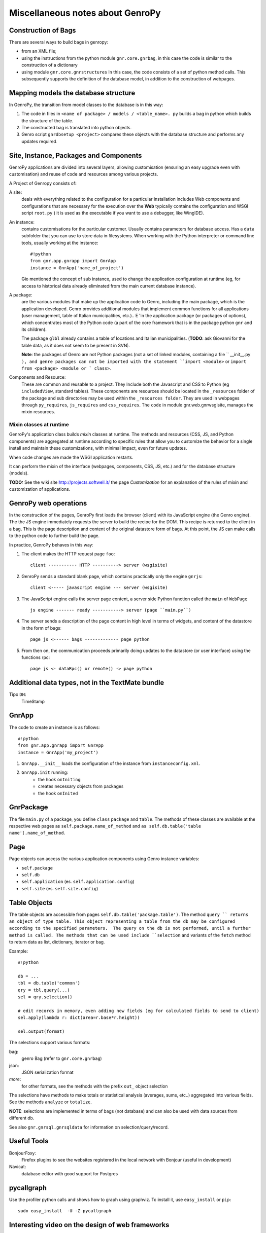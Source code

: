 .. _genro_clipboard:

*********************************
Miscellaneous notes about GenroPy
*********************************

Construction of Bags
====================

There are several ways to build bags in genropy:

* from an XML file;
* using the instructions from the python module ``gnr.core.gnrbag``, in this case the code is similar to the construction of a dictionary
* using module ``gnr.core.gnrstructures``  In this case, the code consists of a set of python method calls. This subsequently supports the definition of the database model, in addition to the construction of webpages.


Mapping models the database structure
=====================================

In GenroPy, the transition from model classes to the database is in this way:

1. The code in files in ``<name of package> / models / <table_name>. py`` builds a bag in python which builds the structure of the table.
2. The constructed bag is translated into python objects.
3. Genro script ``gnrdbsetup <project>`` compares these objects with the database structure and performs any updates required.

Site, Instance, Packages and Components
=======================================

GenroPy applications are divided into several layers, allowing customisation (ensuring an easy upgrade even with customisation) and reuse of code and resources among various projects.

A Project of Genropy consists of:


A site:
	deals with everything related to the configuration for a particular installation includes Web components and configurations that are necessary for the execution over the **Web** typically contains the configuration and WSGI script ``root.py`` ( it is used as the executable if you want to use a debugger, like WingIDE).

An instance:
	contains customisations for the particular customer. Usually contains parameters for database access. Has a ``data`` subfolder that you can use to store data in filesystems. When working with the Python interpreter or command line tools, usually working at the instance::

		#!python
		from gnr.app.gnrapp import GnrApp
		instance = GnrApp('name_of_project')

	Gio mentioned the concept of sub instance, used to change the application configuration at runtime (eg, for access to historical data already eliminated from the main current database instance).

A package:
	are the various modules that make up the application code to Genro, including the main package, which is the application developed. Genro provides additional modules that implement common functions for all applications (user management, table of Italian municipalities, etc.).. E 'in the application package (or packages of options), which concentrates most of the Python code (a part of the core framework that is in the package python ``gnr`` and its children).

	The package ``glbl`` already contains a table of locations and Italian municipalities. (**TODO**: ask Giovanni for the table data, as it does not seem to be present in SVN).

	**Note**: the packages of Genro are not Python packages (not a set of linked modules, containing a file `` __init__.py ``), and genre packages can not be imported with the statement ``import <module>`` or ``import from <package> <module or ` class>``.

Components and Resource:
	These are common and reusable to a project. They Include both the Javascript and CSS to Python (eg ``includedView``, standard tables). These components are resources should be located in the ``_resources`` folder of the package and sub directories may be used within the ``_resources folder``.  They are used in webpages through ``py_requires``, ``js_requires`` and ``css_requires``. The ``code`` in module gnr.web.gnrwsgisite, manages the mixin resources.


Mixin classes at runtime
************************

GenroPy's application class builds *mixin* classes at runtime. The methods and resources (CSS, JS, and Python components) are aggregated at runtime according to specific rules that allow you to customize the behavior for a single install and maintain these customizations, with minimal impact, even for future updates.

When code changes are made the WSGI application restarts.

It can perform the mixin of the interface (webpages, components, CSS, JS, etc.) and for the database structure (models).

**TODO:** See the wiki site http://projects.softwell.it/ the page *Customization* for an explanation of the rules of mixin and customization of applications.

GenroPy web operations
======================

In the construction of the pages, GenroPy first loads the browser (client) with its JavaScript engine (the Genro engine). The the JS engine immediately requests the server to build the recipe for the DOM.  This recipe is returned to the client in a bag.   This is the page description and content of the original datastore form of bags. At this point, the JS can make calls to the python code to further build the page.

In practice, GenroPy behaves in this way:

1. The client makes the HTTP request page ``foo``::

	client ----------- HTTP ----------> server (wsgisite)

2. GenroPy sends a standard blank page, which contains practically only the engine ``gnrjs``::

	client <----- javascript engine --- server (wsgisite)

3. The JavaScript engine calls the server page content, a server side Python function called the ``main`` of ``WebPage`` ::

    js engine ------- ready -----------> server (page ``main.py``)

4. The server sends a description of the page content in high level in terms of widgets, and content of the datastore in the form of bags::

    page js <------ bags ------------- page python

5. From then on, the communication proceeds primarily doing updates to the datastore (or user interface) using the functions rpc::

    page js <- dataRpc() or remote() -> page python

Additional data types, not in the TextMate bundle
=================================================

Tipo ``DH``:
	TimeStamp

GnrApp
======

The code to create an instance is as follows::

	#!python
	from gnr.app.gnrapp import GnrApp
	instance = GnrApp('my_project')

1. ``GnrApp.__init__`` loads the configuration of the instance from ``instanceconfig.xml``.
2. ``GnrApp.init`` running:
	* the hook ``onIniting``
	* creates necessary objects from packages
	* the hook ``onInited``

GnrPackage
==========

The file ``main.py`` of a package, you define ``class``  ``package`` and ``table``. The methods of these classes are available at the respective web pages as ``self.package.name_of_method`` and ``as self.db.table('table name').name_of_method``.

Page
====

Page objects can access the various application components using Genro instance variables:

* ``self.package``
* ``self.db``
* ``self.application`` (es. ``self.application.config``)
* ``self.site`` (es. ``self.site.config``)

Table Objects
=============

The table objects are accessible from pages ``self.db.table('package.table')``. The method ``query `` returns an object of type table. This object representing a table from the db may be configured according to the specified parameters.  The query on the db is not performed, until a further method is called. The methods that can be used include ``selection`` and variants of the ``fetch`` method to return data as list, dictionary, iterator or bag.

Example::

	#!python

	db = ...
	tbl = db.table('common')
	qry = tbl.query(...)
	sel = qry.selection()

	# edit records in memory, even adding new fields (eg for calculated fields to send to client)
	sel.apply(lambda r: dict(area=r.base*r.height))

	sel.output(format)

The selections support various formats:

bag:
	genro Bag (refer to  ``gnr.core.gnrbag``)

json:
	JSON serialization format

*more*:
	for other formats, see the methods with the prefix ``out_``  object selection

The selections have methods to make totals or statistical analysis (averages, sums, etc..) aggregated into various fields. See the methods ``analyze`` or ``totalize``.

**NOTE**: selections are implemented in terms of bags (not database) and can also be used with data sources from different db.

See also ``gnr.gnrsql.gnrsqldata`` for information on selection/query/record.

Useful Tools
============

BonjourFoxy:
	Firefox plugins to see the websites registered in the local network with Bonjour (useful in development)

Navicat:
	database editor with good support for Postgres


pycallgraph
===========

Use the profiler python calls and shows how to graph using graphviz. To install it, use ``easy_install`` or ``pip``::

	sudo easy_install  -U -Z pycallgraph

Interesting video on the design of web frameworks
=================================================

Djangocon 2008, `Building a better framework`_

.. _Building a better framework: http://www.youtube.com/watch?v=fipFKyW2FA4&feature=related

Useful components (defined as resources)
========================================

includedViewBox:
	list of records useful for implementing views master / detail

recordDialog:
	popup window to edit a single record. Usually used for editing records includedViewBox.

Studying these two components for more information on how to define complex components using resources.

Idea for a useful tool for development in Genro
===============================================

Extracted relations (reading the Observer) between the interface and the datastore and display them in graphical form with graphviz.

**NOTE:** has been implemented in ``gnrdbgraph``.

Opensource policies of Softwell
===============================

* The shell (packages in `` gnr .*``) will always remain open source.
* In the future, Softwell could decide to continue the development of resources (``_resources`` ) as closed source software.

Security in PDF files
=====================

To read local data or parameters of the URL may need a certificate to avoid the security alert (but maybe used by browsers and upload the PDF from the server, this is not needed).

Resource ``public``
===================

The resource ``public`` implements the basic elements of the interface Genro.

It also provides CSS classes:

pbl_RoundedGroup:
	used to divide the page into two logically separated areas.

pbl_RoundedGroupLabel:
	to give a title to a group (a pbl_RoundedGroup).

These elements are often used within borderContainers.

Events and activities
=====================

Each interface element (widget or HTML tags) can attach javascript events using the syntax ``connect_<event_name>``.
Example::

	def divTest(self, parentContainer):
		cp = parentContainer.contentPane(...)
		cp.div(connect_onDoubleClick='JS code')

As a convention, the syntax ``connect_<event_name>`` is used for events or JavaScript dojo, while the syntax ``<event>_action`` is used for events and actions genropy.

includedView
============

The includedView is well documented. Some parameters such as ``formPars`` and ``pickerPars`` are deprecated but (now there is another way to do the same thing.)

The possible specifiers are ``addAction=True`` or ``delAction=True`` to unleash the standard events (modification of records in a recordDialog). In this case, the records are updated in the datastore (ie are treated as logically part of the record in the master table, and the changes will be applied to save the master record).

Using the method ``iv.gridEditor()`` can define the widgets used for editing lines. (The widgets are reused gridEditor, moving them into the DOM of the page, as you move between the lines.)

Componenti per operare sul datastore
====================================

``data()``:
	stores a value in the datastore

``dataFormula()``:
	Calculate a cell of the datastore from other values (like a spreadsheet)

``dataController()``:
	Running JS code, linking it to an event in the datastore (via a resolver).

Parameters of dataController or dataFormula become delcarations of local variables used in the formula or the same JS.

Remote Operation
****************

``dataRecord()``:
	**TODO**: to be explored - I question the need to store a database record in the datastore

``dataRemote()``:
	Set a resolver in the datastore. Access to this item in the datastore will be called Python code (defined in a function with the prefix ``rpc_`` ) will return a bag.

``dataRpc()``:
	as above, dataRpc is the function of low-level underlying the previous functionalityi. Can be used to make calls to python code (via triggering resolver as parameters).
	It is possible to specify js code to call before the call(with the parameter ``onCalling='codice JS'``) or with the results received from the server (``onresult='codice JS'``).

The parameters of these functions that do not begin with an underscore "_" are passed to the server and are available to Python code called.

The entry point into the web page called by these functions have the prefix ``rpc_``.

**NOTE:** You can use ``page.externalUrl(...)`` to get the URL of an RPC call (useful for passing URLs loading / saving XML to PDF document in the project *myproject*).

Functions can return:

* a bag
* a tuple (bag, dictionary) -- dictionary contains the attributes / metadata bag, visible in the explorer of the datastore by clicking while holding down SHIFT

There is also an API to make changes to the datastore in RPCs.

FormBuilder
===========

Component to simplify the creation of forms.

Using the method ``field``, You can define fields simply by specifying the name. The widget will be built under the correct type of database field. The method ``field`` accepts the parameter  ``autospan=N``, corresponding to ``colspan = N`` or ``width = '100%'``.

Triggers
========

Triggers defined on page
************************

It is possible to define methods at the python-level of a web page that are called when the records in a given table are loaded or saved. The names of methods should follow this syntax::
	on<Operation>
	on<Operation>_<name_of_package>_<name_of_table>

possible *Operation* is ``Loading``, ``Saving`` or ``Saved``.

This is implemented at rpc/web layer.

Triggers on table
*****************

At the table level, events are similarly available ``Inserting``/``Inserted``, ``Updating``/``Updated`` e ``Deleting``/``Deleted``.

**NOTE**: you can specify whether the database should delete multiple records using a single SQL statement or individual statements for each record. There are different triggers for the two cases.
